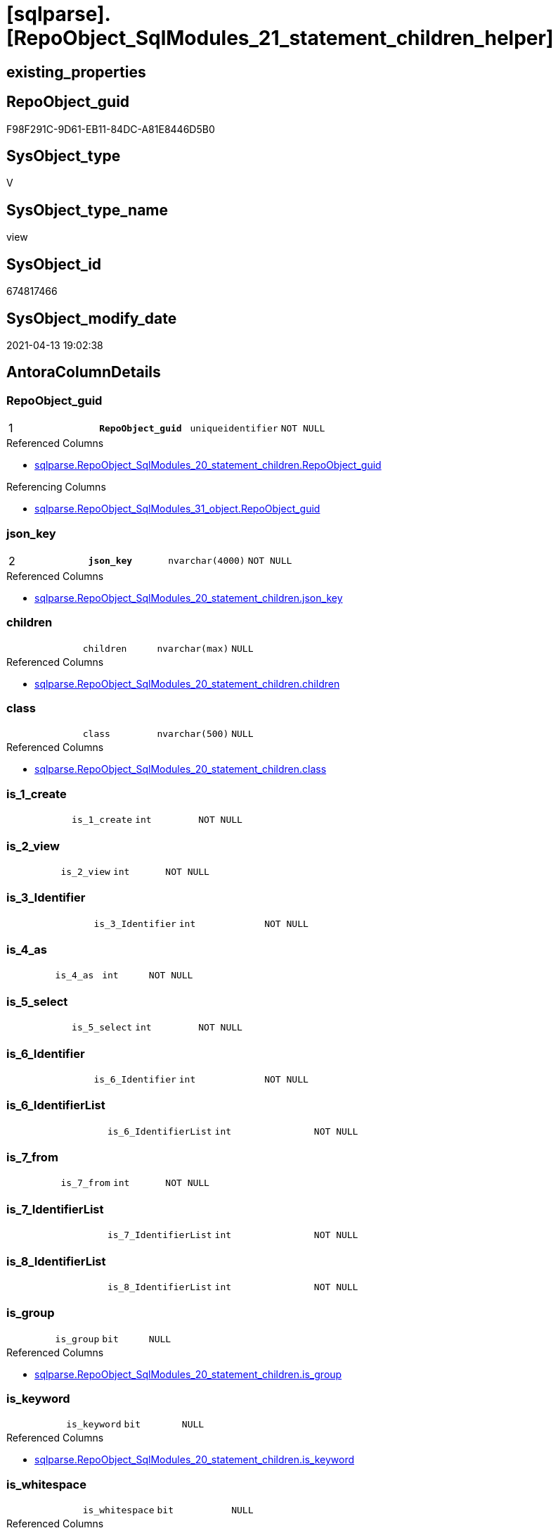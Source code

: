= [sqlparse].[RepoObject_SqlModules_21_statement_children_helper]

== existing_properties

// tag::existing_properties[]
:ExistsProperty--antorareferencedlist:
:ExistsProperty--antorareferencinglist:
:ExistsProperty--pk_index_guid:
:ExistsProperty--pk_indexpatterncolumndatatype:
:ExistsProperty--pk_indexpatterncolumnname:
:ExistsProperty--pk_indexsemanticgroup:
:ExistsProperty--referencedobjectlist:
:ExistsProperty--sql_modules_definition:
:ExistsProperty--FK:
:ExistsProperty--AntoraIndexList:
:ExistsProperty--Columns:
// end::existing_properties[]

== RepoObject_guid

// tag::RepoObject_guid[]
F98F291C-9D61-EB11-84DC-A81E8446D5B0
// end::RepoObject_guid[]

== SysObject_type

// tag::SysObject_type[]
V 
// end::SysObject_type[]

== SysObject_type_name

// tag::SysObject_type_name[]
view
// end::SysObject_type_name[]

== SysObject_id

// tag::SysObject_id[]
674817466
// end::SysObject_id[]

== SysObject_modify_date

// tag::SysObject_modify_date[]
2021-04-13 19:02:38
// end::SysObject_modify_date[]

== AntoraColumnDetails

// tag::AntoraColumnDetails[]
[[column-RepoObject_guid]]
=== RepoObject_guid

[cols="d,m,m,m,m,d"]
|===
|1
|*RepoObject_guid*
|uniqueidentifier
|NOT NULL
|
|
|===

.Referenced Columns
--
* xref:sqlparse.RepoObject_SqlModules_20_statement_children.adoc#column-RepoObject_guid[sqlparse.RepoObject_SqlModules_20_statement_children.RepoObject_guid]
--

.Referencing Columns
--
* xref:sqlparse.RepoObject_SqlModules_31_object.adoc#column-RepoObject_guid[sqlparse.RepoObject_SqlModules_31_object.RepoObject_guid]
--


[[column-json_key]]
=== json_key

[cols="d,m,m,m,m,d"]
|===
|2
|*json_key*
|nvarchar(4000)
|NOT NULL
|
|
|===

.Referenced Columns
--
* xref:sqlparse.RepoObject_SqlModules_20_statement_children.adoc#column-json_key[sqlparse.RepoObject_SqlModules_20_statement_children.json_key]
--


[[column-children]]
=== children

[cols="d,m,m,m,m,d"]
|===
|
|children
|nvarchar(max)
|NULL
|
|
|===

.Referenced Columns
--
* xref:sqlparse.RepoObject_SqlModules_20_statement_children.adoc#column-children[sqlparse.RepoObject_SqlModules_20_statement_children.children]
--


[[column-class]]
=== class

[cols="d,m,m,m,m,d"]
|===
|
|class
|nvarchar(500)
|NULL
|
|
|===

.Referenced Columns
--
* xref:sqlparse.RepoObject_SqlModules_20_statement_children.adoc#column-class[sqlparse.RepoObject_SqlModules_20_statement_children.class]
--


[[column-is_1_create]]
=== is_1_create

[cols="d,m,m,m,m,d"]
|===
|
|is_1_create
|int
|NOT NULL
|
|
|===


[[column-is_2_view]]
=== is_2_view

[cols="d,m,m,m,m,d"]
|===
|
|is_2_view
|int
|NOT NULL
|
|
|===


[[column-is_3_Identifier]]
=== is_3_Identifier

[cols="d,m,m,m,m,d"]
|===
|
|is_3_Identifier
|int
|NOT NULL
|
|
|===


[[column-is_4_as]]
=== is_4_as

[cols="d,m,m,m,m,d"]
|===
|
|is_4_as
|int
|NOT NULL
|
|
|===


[[column-is_5_select]]
=== is_5_select

[cols="d,m,m,m,m,d"]
|===
|
|is_5_select
|int
|NOT NULL
|
|
|===


[[column-is_6_Identifier]]
=== is_6_Identifier

[cols="d,m,m,m,m,d"]
|===
|
|is_6_Identifier
|int
|NOT NULL
|
|
|===


[[column-is_6_IdentifierList]]
=== is_6_IdentifierList

[cols="d,m,m,m,m,d"]
|===
|
|is_6_IdentifierList
|int
|NOT NULL
|
|
|===


[[column-is_7_from]]
=== is_7_from

[cols="d,m,m,m,m,d"]
|===
|
|is_7_from
|int
|NOT NULL
|
|
|===


[[column-is_7_IdentifierList]]
=== is_7_IdentifierList

[cols="d,m,m,m,m,d"]
|===
|
|is_7_IdentifierList
|int
|NOT NULL
|
|
|===


[[column-is_8_IdentifierList]]
=== is_8_IdentifierList

[cols="d,m,m,m,m,d"]
|===
|
|is_8_IdentifierList
|int
|NOT NULL
|
|
|===


[[column-is_group]]
=== is_group

[cols="d,m,m,m,m,d"]
|===
|
|is_group
|bit
|NULL
|
|
|===

.Referenced Columns
--
* xref:sqlparse.RepoObject_SqlModules_20_statement_children.adoc#column-is_group[sqlparse.RepoObject_SqlModules_20_statement_children.is_group]
--


[[column-is_keyword]]
=== is_keyword

[cols="d,m,m,m,m,d"]
|===
|
|is_keyword
|bit
|NULL
|
|
|===

.Referenced Columns
--
* xref:sqlparse.RepoObject_SqlModules_20_statement_children.adoc#column-is_keyword[sqlparse.RepoObject_SqlModules_20_statement_children.is_keyword]
--


[[column-is_whitespace]]
=== is_whitespace

[cols="d,m,m,m,m,d"]
|===
|
|is_whitespace
|bit
|NULL
|
|
|===

.Referenced Columns
--
* xref:sqlparse.RepoObject_SqlModules_20_statement_children.adoc#column-is_whitespace[sqlparse.RepoObject_SqlModules_20_statement_children.is_whitespace]
--


[[column-normalized]]
=== normalized

[cols="d,m,m,m,m,d"]
|===
|
|normalized
|nvarchar(max)
|NULL
|
|
|===

.Referenced Columns
--
* xref:sqlparse.RepoObject_SqlModules_20_statement_children.adoc#column-normalized[sqlparse.RepoObject_SqlModules_20_statement_children.normalized]
--


[[column-RowNumber_per_Object]]
=== RowNumber_per_Object

[cols="d,m,m,m,m,d"]
|===
|
|RowNumber_per_Object
|bigint
|NULL
|
|
|===

.Referenced Columns
--
* xref:sqlparse.RepoObject_SqlModules_20_statement_children.adoc#column-RowNumber_per_Object[sqlparse.RepoObject_SqlModules_20_statement_children.RowNumber_per_Object]
--


[[column-SysObject_fullname]]
=== SysObject_fullname

[cols="d,m,m,m,m,d"]
|===
|
|SysObject_fullname
|nvarchar(261)
|NULL
|
|
|===

.Description
--
(concat('[',[SysObject_schema_name],'].[',[SysObject_name],']'))
--

.Referenced Columns
--
* xref:sqlparse.RepoObject_SqlModules_20_statement_children.adoc#column-SysObject_fullname[sqlparse.RepoObject_SqlModules_20_statement_children.SysObject_fullname]
--


// end::AntoraColumnDetails[]

== AntoraPkColumnTableRows

// tag::AntoraPkColumnTableRows[]
|1
|*<<column-RepoObject_guid>>*
|uniqueidentifier
|NOT NULL
|
|

|2
|*<<column-json_key>>*
|nvarchar(4000)
|NOT NULL
|
|



















// end::AntoraPkColumnTableRows[]

== AntoraNonPkColumnTableRows

// tag::AntoraNonPkColumnTableRows[]


|
|<<column-children>>
|nvarchar(max)
|NULL
|
|

|
|<<column-class>>
|nvarchar(500)
|NULL
|
|

|
|<<column-is_1_create>>
|int
|NOT NULL
|
|

|
|<<column-is_2_view>>
|int
|NOT NULL
|
|

|
|<<column-is_3_Identifier>>
|int
|NOT NULL
|
|

|
|<<column-is_4_as>>
|int
|NOT NULL
|
|

|
|<<column-is_5_select>>
|int
|NOT NULL
|
|

|
|<<column-is_6_Identifier>>
|int
|NOT NULL
|
|

|
|<<column-is_6_IdentifierList>>
|int
|NOT NULL
|
|

|
|<<column-is_7_from>>
|int
|NOT NULL
|
|

|
|<<column-is_7_IdentifierList>>
|int
|NOT NULL
|
|

|
|<<column-is_8_IdentifierList>>
|int
|NOT NULL
|
|

|
|<<column-is_group>>
|bit
|NULL
|
|

|
|<<column-is_keyword>>
|bit
|NULL
|
|

|
|<<column-is_whitespace>>
|bit
|NULL
|
|

|
|<<column-normalized>>
|nvarchar(max)
|NULL
|
|

|
|<<column-RowNumber_per_Object>>
|bigint
|NULL
|
|

|
|<<column-SysObject_fullname>>
|nvarchar(261)
|NULL
|
|

// end::AntoraNonPkColumnTableRows[]

== AntoraIndexList

// tag::AntoraIndexList[]

[[index-PK_RepoObject_SqlModules_21_statement_children_helper]]
=== PK_RepoObject_SqlModules_21_statement_children_helper

* IndexSemanticGroup: xref:index/IndexSemanticGroup.adoc#_repoobject_guid,json_key[RepoObject_guid,json_key]
+
--
* <<column-RepoObject_guid>>; uniqueidentifier
* <<column-json_key>>; nvarchar(4000)
--
* PK, Unique, Real: 1, 1, 0


[[index-idx_RepoObject_SqlModules_21_statement_children_helper__2]]
=== idx_RepoObject_SqlModules_21_statement_children_helper__2

* IndexSemanticGroup: xref:index/IndexSemanticGroup.adoc#_repoobject_guid[RepoObject_guid]
+
--
* <<column-RepoObject_guid>>; uniqueidentifier
--
* PK, Unique, Real: 0, 0, 0

// end::AntoraIndexList[]

== AntoraParameterList

// tag::AntoraParameterList[]

// end::AntoraParameterList[]

== AdocUspSteps

// tag::adocuspsteps[]

// end::adocuspsteps[]


== AntoraReferencedList

// tag::antorareferencedlist[]
* xref:sqlparse.RepoObject_SqlModules_20_statement_children.adoc[]
// end::antorareferencedlist[]


== AntoraReferencingList

// tag::antorareferencinglist[]
* xref:sqlparse.RepoObject_SqlModules_31_object.adoc[]
// end::antorareferencinglist[]


== exampleUsage

// tag::exampleusage[]

// end::exampleusage[]


== exampleUsage_2

// tag::exampleusage_2[]

// end::exampleusage_2[]


== exampleWrong_Usage

// tag::examplewrong_usage[]

// end::examplewrong_usage[]


== has_execution_plan_issue

// tag::has_execution_plan_issue[]

// end::has_execution_plan_issue[]


== has_get_referenced_issue

// tag::has_get_referenced_issue[]

// end::has_get_referenced_issue[]


== has_history

// tag::has_history[]

// end::has_history[]


== has_history_columns

// tag::has_history_columns[]

// end::has_history_columns[]


== is_persistence

// tag::is_persistence[]

// end::is_persistence[]


== is_persistence_check_duplicate_per_pk

// tag::is_persistence_check_duplicate_per_pk[]

// end::is_persistence_check_duplicate_per_pk[]


== is_persistence_check_for_empty_source

// tag::is_persistence_check_for_empty_source[]

// end::is_persistence_check_for_empty_source[]


== is_persistence_delete_changed

// tag::is_persistence_delete_changed[]

// end::is_persistence_delete_changed[]


== is_persistence_delete_missing

// tag::is_persistence_delete_missing[]

// end::is_persistence_delete_missing[]


== is_persistence_insert

// tag::is_persistence_insert[]

// end::is_persistence_insert[]


== is_persistence_truncate

// tag::is_persistence_truncate[]

// end::is_persistence_truncate[]


== is_persistence_update_changed

// tag::is_persistence_update_changed[]

// end::is_persistence_update_changed[]


== is_repo_managed

// tag::is_repo_managed[]

// end::is_repo_managed[]


== microsoft_database_tools_support

// tag::microsoft_database_tools_support[]

// end::microsoft_database_tools_support[]


== MS_Description

// tag::ms_description[]

// end::ms_description[]


== persistence_source_RepoObject_fullname

// tag::persistence_source_repoobject_fullname[]

// end::persistence_source_repoobject_fullname[]


== persistence_source_RepoObject_fullname2

// tag::persistence_source_repoobject_fullname2[]

// end::persistence_source_repoobject_fullname2[]


== persistence_source_RepoObject_guid

// tag::persistence_source_repoobject_guid[]

// end::persistence_source_repoobject_guid[]


== persistence_source_RepoObject_xref

// tag::persistence_source_repoobject_xref[]

// end::persistence_source_repoobject_xref[]


== pk_index_guid

// tag::pk_index_guid[]
E689A10A-AB97-EB11-84F4-A81E8446D5B0
// end::pk_index_guid[]


== pk_IndexPatternColumnDatatype

// tag::pk_indexpatterncolumndatatype[]
uniqueidentifier,nvarchar(4000)
// end::pk_indexpatterncolumndatatype[]


== pk_IndexPatternColumnName

// tag::pk_indexpatterncolumnname[]
RepoObject_guid,json_key
// end::pk_indexpatterncolumnname[]


== pk_IndexSemanticGroup

// tag::pk_indexsemanticgroup[]
RepoObject_guid,json_key
// end::pk_indexsemanticgroup[]


== ReferencedObjectList

// tag::referencedobjectlist[]
* [sqlparse].[RepoObject_SqlModules_20_statement_children]
// end::referencedobjectlist[]


== usp_persistence_RepoObject_guid

// tag::usp_persistence_repoobject_guid[]

// end::usp_persistence_repoobject_guid[]


== UspParameters

// tag::uspparameters[]

// end::uspparameters[]


== sql_modules_definition

// tag::sql_modules_definition[]
[source,sql]
----


/*helpers are required in next steps to check several conditions
here we prepare the check if the parsed statement will follow some required logic, for example
CREATE;VIEW;Identifier;AS;SELECT;IdentifierList;FROM
*/
Create View [sqlparse].RepoObject_SqlModules_21_statement_children_helper
As
--
Select
    T1.RepoObject_guid
  , T1.json_key
  , T1.SysObject_fullname
  , T1.RowNumber_per_Object
  , T1.class
  , T1.is_group
  , T1.is_keyword
  , T1.is_whitespace
  , T1.normalized
  , T1.children
  --the entry 1 in the parsed sql is 'CREATE'
  , is_1_create         = Iif(RowNumber_per_Object = 1 And normalized = 'CREATE', 1, 0)
  --the entry 2 in the parsed sql is 'VIEW'
  , is_2_view           = Iif(RowNumber_per_Object = 2 And normalized = 'VIEW', 1, 0)
  , is_3_Identifier     = Iif(RowNumber_per_Object = 3 And class = 'Identifier', 1, 0)
  , is_4_as             = Iif(RowNumber_per_Object = 4 And normalized = 'AS', 1, 0)
  , is_5_select         = Iif(RowNumber_per_Object = 5 And normalized = 'SELECT', 1, 0)
  , is_6_Identifier     = Iif(RowNumber_per_Object = 6 And class = 'Identifier', 1, 0)
  , is_6_IdentifierList = Iif(RowNumber_per_Object = 6 And class = 'IdentifierList', 1, 0)
  , is_7_from           = Iif(RowNumber_per_Object = 7 And normalized = 'FROM', 1, 0)
  , is_7_IdentifierList = Iif(RowNumber_per_Object = 7 And class = 'IdentifierList', 1, 0)
  , is_8_IdentifierList = Iif(RowNumber_per_Object = 8 And class = 'IdentifierList', 1, 0)
From
    [sqlparse].RepoObject_SqlModules_20_statement_children T1;

----
// end::sql_modules_definition[]


